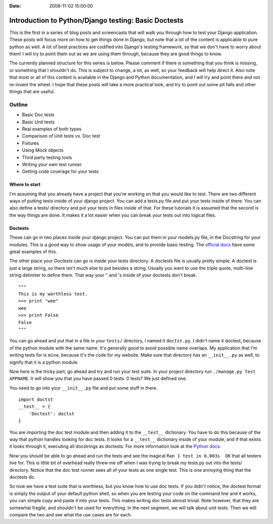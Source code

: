 :Date: 2008-11-02 15:00:00

Introduction to Python/Django testing: Basic Doctests
=====================================================

This is the first in a series of blog posts and screencasts that
will walk you through how to test your Django application. These
posts will focus more on how to get things done in Django, but note
that a lot of the content is applicable to pure python as well. A
lot of best practices are codified into Django's testing framework,
so that we don't have to worry about them! I will try to point them
out as we are using them through, because they are good things to
know.

The currently planned structure for this series is below. Please
comment if there is something that you think is missing, or
something that I shouldn't do. This is subject to change, a lot, as
well, so your feedback will help direct it. Also note that most or
all of this content is available in the Django and Python
documentation, and I will try and point there and not re-invent the
wheel. I hope that these posts will take a more practical look, and
try to point out some pit falls and other things that are useful.

Outline
^^^^^^^


-  Basic Doc tests
-  Basic Unit tests
-  Real examples of both types
-  Comparison of Unit tests vs. Doc test
-  Fixtures
-  Using Mock objects
-  Third party testing tools
-  Writing your own test runner
-  Getting code coverage for your tests

Where to start
~~~~~~~~~~~~~~

I'm assuming that you already have a project that you're working on
that you would like to test. There are two different ways of
putting tests inside of your django project. You can add a tests.py
file and put your tests inside of there. You can also define a
tests/ directory and put your tests in files inside of that. For
these tutorials it is assumed that the second is the way things are
done. It makes it a lot easier when you can break your tests out
into logical files.

Doctests
~~~~~~~~

These can go in two places inside your django project. You can put
them in your models.py file, in the Docstring for your modules.
This is a good way to show usage of your models, and to provide
basic testing. The
`official docs <http://docs.djangoproject.com/en/dev/topics/testing/#writing-doctests>`_
have some great examples of this.

The other place your Doctests can go is inside your tests
directory. A doctests file is usually pretty simple. A doctest is
just a large string, so there isn't much else to put besides a
string. Usually you want to use the triple quote, multi-line string
delimiter to define them. That way your " and 's inside of your
doctests don't break.

::

    """
    This is my worthless test.
    >>> print "wee"
    wee
    >>> print False
    False
    """

You can go ahead and put that in a file in your ``tests/``
directory, I named it ``doctst.py``. I didn't name it doctest,
because of the python module with the same name. It's generally
good to avoid possible name overlaps. My application that I'm
writing tests for is ``mine``, because it's the code for my
website. Make sure that directory has an ``__init__.py`` as well,
to signify that it is a python module.

Now here is the tricky part; go ahead and try and run your test
suite. In your project directory run ``./manage.py test APPNAME``.
It will show you that you have passed 0 tests. 0 tests? We just
defined one.

You need to go into your ``__init__.py`` file and put some stuff in
there.

::

    import doctst
    __test__ = {
        'Doctest': doctst
    }

You are importing the doc test module and then adding it to the
``__test__`` dictionary. You have to do this because of the way
that python handles looking for doc tests. It looks for a
``__test__`` dictionary inside of your module, and if that exists
it looks through it, executing all docstrings as doctests. For more
information look at the
`Python docs <http://www.python.org/doc/2.5.2/lib/doctest-which-docstrings.html>`_.

Now you should be able to go ahead and run the tests and see the
magical ``Ran 1 test in 0.003s  OK`` that all testers live for.
This is little bit of overhead really threw me off when I was
trying to break my tests.py out into the tests/ directory. Notice
that the doc test runner sees all of your tests as one single test.
This is one annoying thing that the doctests do.

So now we have a test suite that is worthless, but you know how to
use doc tests. If you didn't notice, the doctest format is simply
the output of your default python shell, so when you are testing
your code on the command line and it works, you can simple copy and
paste it into your tests. This makes writing doc tests almost
trivial. Note however, that they are somewhat fragile, and
shouldn't be used for everything. In the next segment, we will talk
about unit tests. Then we will compare the two and see what the use
cases are for each.


